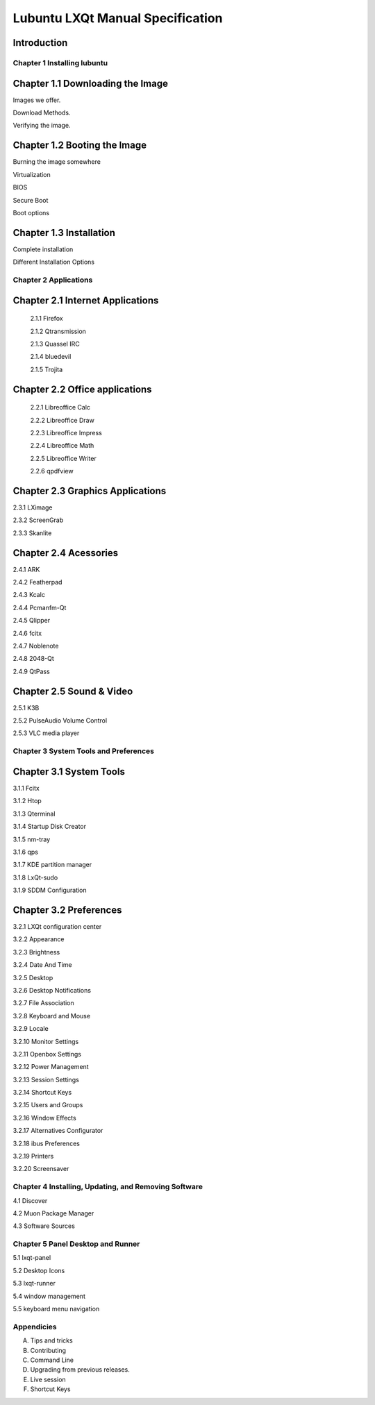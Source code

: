 =================================
Lubuntu LXQt Manual Specification
=================================

Introduction
------------

----------------------------
Chapter 1 Installing lubuntu
----------------------------


Chapter 1.1 Downloading the Image
---------------------------------

Images we offer.

Download Methods.

Verifying the image.

Chapter 1.2 Booting the Image
-----------------------------

Burning the image somewhere

Virtualization

BIOS

Secure Boot

Boot options

Chapter 1.3 Installation
------------------------

Complete installation

Different Installation Options

----------------------
Chapter 2 Applications
----------------------

Chapter 2.1 Internet Applications
---------------------------------

 2.1.1 Firefox

 2.1.2 Qtransmission

 2.1.3 Quassel IRC

 2.1.4 bluedevil

 2.1.5 Trojita

Chapter 2.2 Office applications
-------------------------------

 2.2.1 Libreoffice Calc

 2.2.2 Libreoffice Draw

 2.2.3 Libreoffice Impress

 2.2.4 Libreoffice Math

 2.2.5 Libreoffice Writer

 2.2.6 qpdfview

Chapter 2.3 Graphics Applications
---------------------------------

2.3.1 LXimage

2.3.2 ScreenGrab

2.3.3 Skanlite

Chapter 2.4 Acessories
----------------------

2.4.1 ARK

2.4.2 Featherpad

2.4.3 Kcalc

2.4.4 Pcmanfm-Qt

2.4.5 Qlipper

2.4.6 fcitx

2.4.7 Noblenote

2.4.8 2048-Qt

2.4.9 QtPass

Chapter 2.5 Sound & Video
-------------------------

2.5.1 K3B

2.5.2 PulseAudio Volume Control

2.5.3 VLC media player

--------------------------------------
Chapter 3 System Tools and Preferences
--------------------------------------

Chapter 3.1 System Tools
------------------------

3.1.1 Fcitx

3.1.2 Htop

3.1.3 Qterminal

3.1.4 Startup Disk Creator

3.1.5 nm-tray

3.1.6 qps

3.1.7 KDE partition manager

3.1.8 LxQt-sudo

3.1.9 SDDM Configuration

Chapter 3.2 Preferences
-----------------------

3.2.1 LXQt configuration center

3.2.2 Appearance

3.2.3 Brightness

3.2.4 Date And Time

3.2.5 Desktop

3.2.6 Desktop Notifications

3.2.7 File Association

3.2.8 Keyboard and Mouse

3.2.9 Locale

3.2.10 Monitor Settings

3.2.11 Openbox Settings

3.2.12 Power Management

3.2.13 Session Settings

3.2.14 Shortcut Keys

3.2.15 Users and Groups

3.2.16 Window Effects

3.2.17 Alternatives Configurator

3.2.18 ibus Preferences

3.2.19 Printers

3.2.20 Screensaver

------------------------------------------------------
Chapter 4 Installing, Updating, and Removing  Software
------------------------------------------------------

4.1 Discover

4.2 Muon Package Manager

4.3 Software Sources

----------------------------------
Chapter 5 Panel Desktop and Runner
----------------------------------

5.1 lxqt-panel

5.2 Desktop Icons

5.3 lxqt-runner

5.4 window management

5.5 keyboard menu navigation

-----------
Appendicies
-----------


A. Tips and tricks

B. Contributing

C. Command Line

D. Upgrading from previous releases.

E. Live session

F. Shortcut Keys
